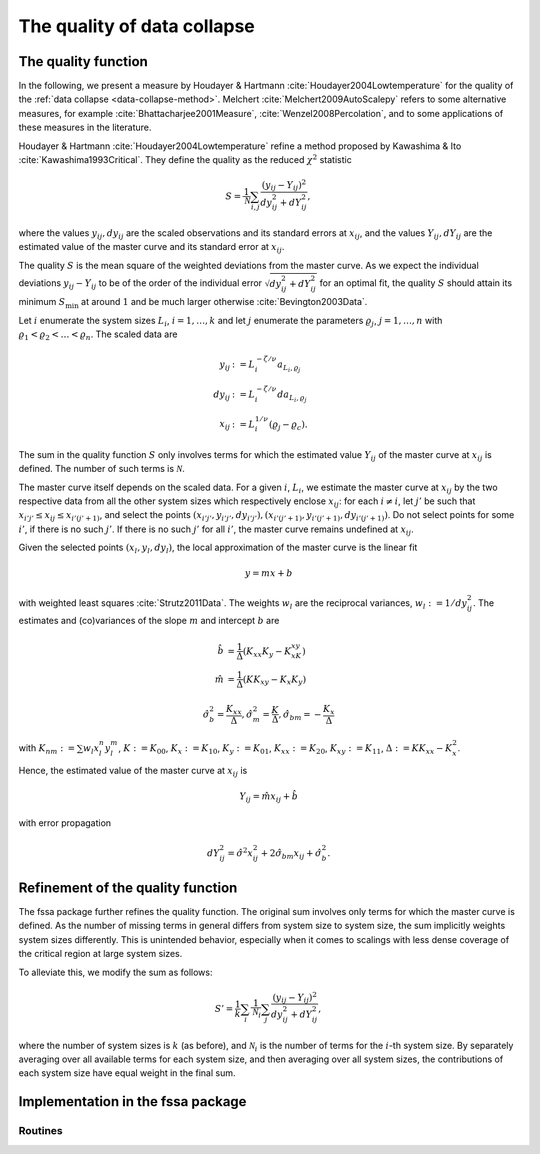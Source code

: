 The quality of data collapse
============================

.. _quality-function:

The quality function
--------------------

In the following, we present a measure by Houdayer & Hartmann
:cite:`Houdayer2004Lowtemperature` for the quality of the :ref:`data collapse
<data-collapse-method>`.
Melchert :cite:`Melchert2009AutoScalepy` refers to some alternative measures,
for example :cite:`Bhattacharjee2001Measure`, :cite:`Wenzel2008Percolation`,
and to some applications of these measures in the literature.

Houdayer & Hartmann :cite:`Houdayer2004Lowtemperature` refine a method proposed
by Kawashima & Ito :cite:`Kawashima1993Critical`.
They define the quality as the reduced :math:`\chi^2` statistic

.. math::

   S = \frac{1}{\mathcal{N}} \sum_{i,j} \frac{(y_{ij} -
   Y_{ij})^2}{dy_{ij}^2+dY_{ij}^2},

where the values :math:`y_{ij}, dy_{ij}` are the scaled observations and its
standard errors at :math:`x_{ij}`, and the values :math:`Y_{ij}, dY_{ij}` are
the estimated value of the master curve and its standard error at
:math:`x_{ij}`.

The quality :math:`S` is the mean square of the weighted deviations from the
master curve.
As we expect the individual deviations :math:`y_{ij} - Y_{ij}` to be of the
order of the individual error :math:`\sqrt{dy_{ij}^2 + dY_{ij}^2}` for an
optimal fit, the quality :math:`S` should attain its minimum :math:`S_{\min}`
at around :math:`1` and be much larger otherwise :cite:`Bevington2003Data`.

Let :math:`i` enumerate the system sizes :math:`L_i`, :math:`i = 1, \ldots, k`
and let :math:`j` enumerate the parameters :math:`\varrho_j`, :math:`j = 1,
\ldots, n` with :math:`\varrho_1 < \varrho_2 < \ldots < \varrho_n`.
The scaled data are

.. math::

   y_{ij} & := L_i^{-\zeta/\nu} a_{L_i, \varrho_j} \\
   dy_{ij} & := L_i^{-\zeta/\nu} da_{L_i, \varrho_j} \\
   x_{ij}  & := L_i^{1/\nu}(\varrho_j - \varrho_c).

The sum in the quality function :math:`S` only involves terms for which the
estimated value :math:`Y_{ij}` of the master curve at :math:`x_{ij}` is
defined. The number of such terms is :math:`\mathcal{N}`.

The master curve itself depends on the scaled data.
For a given :math:`i`, :math:`L_i`, we estimate the master curve at
:math:`x_{ij}` by the two respective data from all the other system sizes which
respectively enclose :math:`x_{ij}`:
for each :math:`i \neq i`, let :math:`j'` be such that :math:`x_{i'j'} \leq
x_{ij} \leq x_{i'(j'+1)}`, and select the points :math:`(x_{i'j'}, y_{i'j'},
dy_{i'j'}), (x_{i'(j'+1)}, y_{i'(j'+1)}, dy_{i'(j'+1)})`.
Do not select points for some :math:`i'`, if there is no such :math:`j'`. If
there is no such :math:`j'` for all :math:`i'`, the master curve remains
undefined at :math:`x_{ij}`.

Given the selected points :math:`(x_l, y_l, dy_l)`, the local approximation of
the master curve is the linear fit

.. math::

   y = mx + b

with weighted least squares :cite:`Strutz2011Data`.
The weights :math:`w_l` are the reciprocal variances, :math:`w_l :=
1/dy_{ij}^2`.
The estimates and (co)variances of the slope :math:`m` and intercept :math:`b`
are

.. math::

   \hat{b} &= \frac{1}{\Delta} (K_{xx}K_y - K_xK_{xy}) \\
   \hat{m} &= \frac{1}{\Delta} (K K_{xy} - K_x K_y)

   \hat{\sigma}_b^2 = \frac{K_{xx}}{\Delta} , \hat{\sigma}_m^2 = \frac{K}{\Delta},
   \hat{\sigma}_{bm} = - \frac{K_x}{\Delta}

with :math:`K_{nm} := \sum w_l x_l^n y_l^m`, :math:`K := K_{00}`, :math:`K_x :=
K_{10}`, :math:`K_y := K_{01}`, :math:`K_{xx} := K_{20}`, :math:`K_{xy} :=
K_{11}`, :math:`\Delta := KK_{xx} - K_x^2`.

Hence, the estimated value of the master curve at :math:`x_{ij}` is

.. math::

   Y_{ij} = \hat{m} x_{ij} + \hat{b}

with error propagation

.. math::

   dY_{ij}^2 = \hat{\sigma}^2 x_{ij}^2 + 2 \hat{\sigma}_{bm} x_{ij} +
   \hat{\sigma}_b^2.


 
Refinement of the quality function
----------------------------------

The fssa package further refines the quality function.
The original sum involves only terms for which the master curve is defined.
As the number of missing terms in general differs from system size to system
size, the sum implicitly weights system sizes differently.
This is unintended behavior, especially when it comes to scalings with less
dense coverage of the critical region at large system sizes.

To alleviate this, we modify the sum as follows:

.. math::

   S' = \frac{1}{k} \sum_i \frac{1}{\mathcal{N}_i} \sum_{j} \frac{(y_{ij} -
   Y_{ij})^2}{dy_{ij}^2+dY_{ij}^2},

where the number of system sizes is :math:`k` (as before), and
:math:`\mathcal{N}_i` is the number of terms for the :math:`i`-th system size.
By separately averaging over all available terms for each system size, and then
averaging over all system sizes, the contributions of each system size have
equal weight in the final sum.

Implementation in the fssa package
----------------------------------

Routines
~~~~~~~~

.. autosummary::
   :nosignatures:

   fssa.fssa.quality

